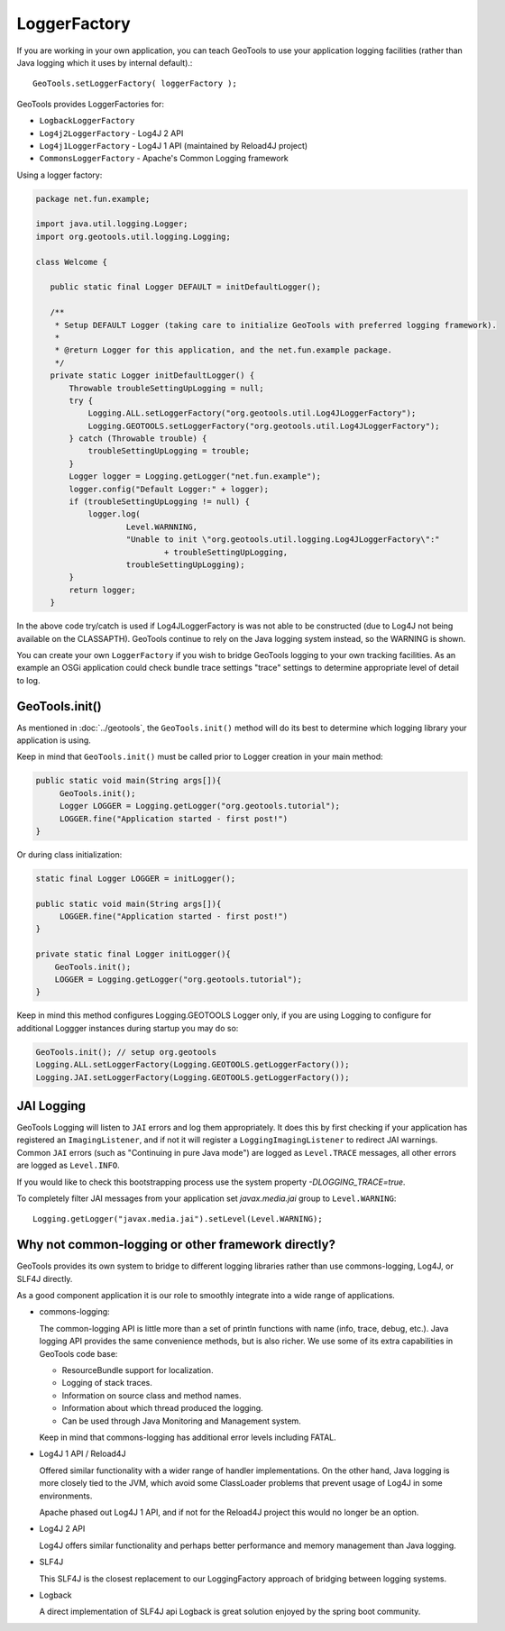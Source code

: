 LoggerFactory
^^^^^^^^^^^^^

If you are working in your own application, you can teach GeoTools to use your application logging facilities (rather than Java logging which it uses by internal default).::
  
  GeoTools.setLoggerFactory( loggerFactory );

GeoTools provides LoggerFactories for:

* ``LogbackLoggerFactory``
* ``Log4j2LoggerFactory`` - Log4J 2 API
* ``Log4j1LoggerFactory`` - Log4J 1 API (maintained by Reload4J project)
* ``CommonsLoggerFactory`` - Apache's Common Logging framework

Using a logger factory:

.. code-block::
   
   package net.fun.example;
   
   import java.util.logging.Logger;
   import org.geotools.util.logging.Logging;
   
   class Welcome {
   
      public static final Logger DEFAULT = initDefaultLogger();

      /**
       * Setup DEFAULT Logger (taking care to initialize GeoTools with preferred logging framework).
       *
       * @return Logger for this application, and the net.fun.example package.
       */
      private static Logger initDefaultLogger() {
          Throwable troubleSettingUpLogging = null;
          try {
              Logging.ALL.setLoggerFactory("org.geotools.util.Log4JLoggerFactory");
              Logging.GEOTOOLS.setLoggerFactory("org.geotools.util.Log4JLoggerFactory");
          } catch (Throwable trouble) {
              troubleSettingUpLogging = trouble;
          }
          Logger logger = Logging.getLogger("net.fun.example");
          logger.config("Default Logger:" + logger);
          if (troubleSettingUpLogging != null) {
              logger.log(
                      Level.WARNNING,
                      "Unable to init \"org.geotools.util.logging.Log4JLoggerFactory\":"
                              + troubleSettingUpLogging,
                      troubleSettingUpLogging);
          }
          return logger;
      }

In the above code try/catch is used if Log4JLoggerFactory is was not able to be constructed (due to Log4J not being available on the CLASSAPTH). GeoTools continue to rely on the Java logging system instead, so the WARNING is shown.

You can create your own ``LoggerFactory`` if you wish to bridge GeoTools logging to your own tracking facilities. As an example an OSGi application could check bundle trace settings "trace" settings to determine appropriate level of detail to log.

GeoTools.init()
'''''''''''''''

As mentioned in :doc:`../geotools`, the ``GeoTools.init()`` method will do its best to determine which logging library your application is using.

Keep in mind that ``GeoTools.init()`` must be called prior to Logger creation in your main method:

.. code-block::
   
   public static void main(String args[]){
        GeoTools.init();
        Logger LOGGER = Logging.getLogger("org.geotools.tutorial");
        LOGGER.fine("Application started - first post!")
   }

Or during class initialization:

.. code-block::
   
   static final Logger LOGGER = initLogger();

   public static void main(String args[]){
        LOGGER.fine("Application started - first post!")
   }
   
   private static final Logger initLogger(){
       GeoTools.init();
       LOGGER = Logging.getLogger("org.geotools.tutorial");
   }

Keep in mind this method configures Logging.GEOTOOLS Logger only, if you are using Logging to configure for additional Loggger instances during startup you may do so:

.. code-block::
   
   GeoTools.init(); // setup org.geotools
   Logging.ALL.setLoggerFactory(Logging.GEOTOOLS.getLoggerFactory());
   Logging.JAI.setLoggerFactory(Logging.GEOTOOLS.getLoggerFactory());

JAI Logging
'''''''''''

GeoTools Logging will listen to ``JAI`` errors and log them appropriately. It does this by first checking if your application has registered an ``ImagingListener``, and if not it will register a ``LoggingImagingListener`` to redirect JAI warnings. Common ``JAI`` errors (such as "Continuing in pure Java mode") are logged as ``Level.TRACE`` messages, all other errors are logged as ``Level.INFO``.

If you would like to check this bootstrapping process use the system property `-DLOGGING_TRACE=true`.

To completely filter JAI messages from your application set `javax.media.jai` group to ``Level.WARNING``::
   
   Logging.getLogger("javax.media.jai").setLevel(Level.WARNING);

Why not common-logging or other framework directly?
'''''''''''''''''''''''''''''''''''''''''''''''''''

GeoTools provides its own system to bridge to different logging libraries rather than use commons-logging, Log4J, or SLF4J directly.

As a good component application it is our role to smoothly integrate into a wide range of applications.

* commons-logging: 

  The common-logging API is little more than a set of println functions with name (info, trace, debug, etc.). Java logging API provides the same convenience methods, but is also richer. We use some of its extra capabilities in GeoTools code base:

  * ResourceBundle support for localization.
  * Logging of stack traces.
  * Information on source class and method names.
  * Information about which thread produced the logging.
  * Can be used through Java Monitoring and Management system.
  
  Keep in mind that commons-logging has additional error levels including FATAL.

* Log4J 1 API / Reload4J
  
  Offered similar functionality with a wider range of handler implementations. On the other hand, Java logging is more closely tied to the JVM, which avoid some ClassLoader problems that prevent usage of Log4J in some environments.
  
  Apache phased out Log4J 1 API, and if not for the Reload4J project this would no longer be an option.
  
* Log4J 2 API
  
  Log4J offers similar functionality and perhaps better performance and memory management than Java logging.
  
* SLF4J 
  
  This SLF4J is the closest replacement to our LoggingFactory approach of bridging between logging systems.
  
* Logback
  
  A direct implementation of SLF4J api Logback is great solution enjoyed by the spring boot community.
  